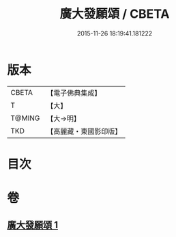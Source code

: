 #+TITLE: 廣大發願頌 / CBETA
#+DATE: 2015-11-26 18:19:41.181222
* 版本
 |     CBETA|【電子佛典集成】|
 |         T|【大】     |
 |    T@MING|【大→明】   |
 |       TKD|【高麗藏・東國影印版】|

* 目次
* 卷
** [[file:KR6o0131_001.txt][廣大發願頌 1]]
